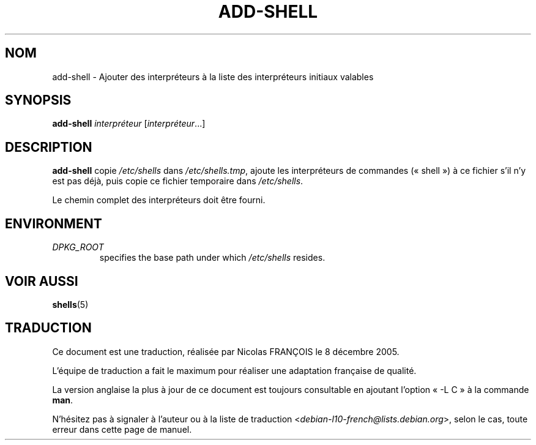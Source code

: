 .\"*******************************************************************
.\"
.\" This file was generated with po4a. Translate the source file.
.\"
.\"*******************************************************************
.TH ADD\-SHELL 8 "23 Sep 2021"  
.SH NOM
add\-shell \- Ajouter des interpréteurs à la liste des interpréteurs initiaux
valables
.SH SYNOPSIS
\fBadd\-shell\fP \fIinterpréteur\fP [\fIinterpréteur\fP...]
.SH DESCRIPTION
\fBadd\-shell\fP copie \fI/etc/shells\fP dans \fI/etc/shells.tmp\fP, ajoute les
interpréteurs de commandes («\ shell\ ») à ce fichier s'il n'y est pas déjà,
puis copie ce fichier temporaire dans \fI/etc/shells\fP.
.sp 1
Le chemin complet des interpréteurs doit être fourni.
.SH ENVIRONMENT
.TP 
\fIDPKG_ROOT\fP
specifies the base path under which \fI/etc/shells\fP resides.
.SH "VOIR AUSSI"
\fBshells\fP(5)
.SH TRADUCTION
Ce document est une traduction, réalisée par Nicolas FRANÇOIS le
8 décembre 2005.

L'équipe de traduction a fait le maximum pour réaliser une adaptation
française de qualité.

La version anglaise la plus à jour de ce document est toujours consultable
en ajoutant l'option « \-L C » à la commande \fBman\fR.

N'hésitez pas à signaler à l'auteur ou à la liste de traduction
.nh
<\fIdebian\-l10\-french@lists.debian.org\fR>,
.hy
selon le cas, toute erreur dans cette page de manuel.
